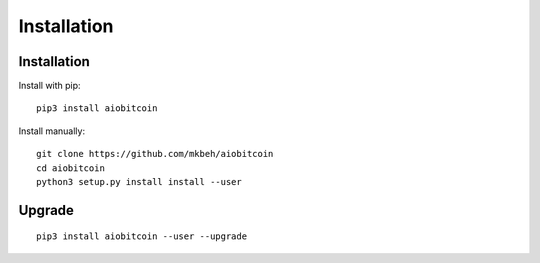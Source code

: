 Installation
------------
Installation
""""""""""""
Install with pip:
::

    pip3 install aiobitcoin

Install manually:
::

    git clone https://github.com/mkbeh/aiobitcoin
    cd aiobitcoin
    python3 setup.py install install --user

Upgrade
"""""""

::

    pip3 install aiobitcoin --user --upgrade